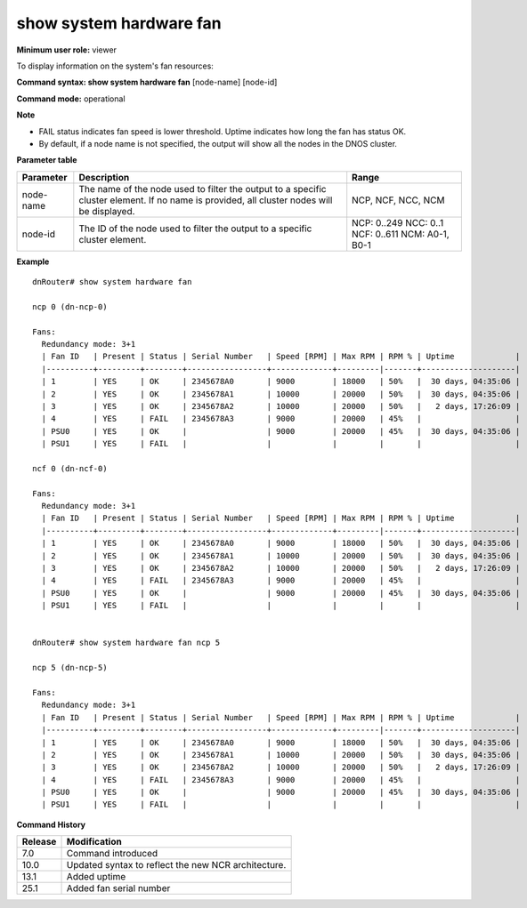 show system hardware fan
------------------------

**Minimum user role:** viewer

To display information on the system's fan resources:



**Command syntax: show system hardware fan** [node-name] [node-id]

**Command mode:** operational



**Note**

- FAIL status indicates fan speed is lower threshold. Uptime indicates how long the fan has status OK.

- By default, if a node name is not specified, the output will show all the nodes in the DNOS cluster.

.. - By default (if node name not specified), output will show all the nodes in DNOS cluster.

	- FAIL status indicates fan speed is lower threshold. Uptime indicates how long the fan has status OK.

**Parameter table**

+-----------+--------------------------------------------------------------------------------------------------------------------------------------------+---------------------+
| Parameter | Description                                                                                                                                | Range               |
+===========+============================================================================================================================================+=====================+
| node-name | The name of the node used to filter the output to a specific cluster element. If no name is provided, all cluster nodes will be displayed. | NCP, NCF, NCC, NCM  |
+-----------+--------------------------------------------------------------------------------------------------------------------------------------------+---------------------+
| node-id   | The ID of the node used to filter the output to a specific cluster element.                                                                | NCP: 0..249         |
|           |                                                                                                                                            | NCC: 0..1           |
|           |                                                                                                                                            | NCF: 0..611         |
|           |                                                                                                                                            | NCM: A0-1, B0-1     |
+-----------+--------------------------------------------------------------------------------------------------------------------------------------------+---------------------+



**Example**
::

	dnRouter# show system hardware fan
	
	ncp 0 (dn-ncp-0)

	Fans:
	  Redundancy mode: 3+1
	  | Fan ID   | Present | Status | Serial Number   | Speed [RPM] | Max RPM | RPM % | Uptime             |
	  |----------+---------+--------+-----------------+-------------+---------|-------+--------------------|
	  | 1        | YES     | OK     | 2345678A0       | 9000        | 18000   | 50%   |  30 days, 04:35:06 |
	  | 2        | YES     | OK     | 2345678A1       | 10000       | 20000   | 50%   |  30 days, 04:35:06 |
	  | 3        | YES     | OK     | 2345678A2       | 10000       | 20000   | 50%   |   2 days, 17:26:09 |
	  | 4        | YES     | FAIL   | 2345678A3       | 9000        | 20000   | 45%   |                    |
	  | PSU0     | YES     | OK     |                 | 9000        | 20000   | 45%   |  30 days, 04:35:06 |
	  | PSU1     | YES     | FAIL   |                 |             |         |       |                    |
	
	ncf 0 (dn-ncf-0)
	
	Fans:
	  Redundancy mode: 3+1
	  | Fan ID   | Present | Status | Serial Number   | Speed [RPM] | Max RPM | RPM % | Uptime             |
	  |----------+---------+--------+-----------------+-------------+---------|-------+--------------------|
	  | 1        | YES     | OK     | 2345678A0       | 9000        | 18000   | 50%   |  30 days, 04:35:06 |
	  | 2        | YES     | OK     | 2345678A1       | 10000       | 20000   | 50%   |  30 days, 04:35:06 |
	  | 3        | YES     | OK     | 2345678A2       | 10000       | 20000   | 50%   |   2 days, 17:26:09 |
	  | 4        | YES     | FAIL   | 2345678A3       | 9000        | 20000   | 45%   |                    |
	  | PSU0     | YES     | OK     |                 | 9000        | 20000   | 45%   |  30 days, 04:35:06 |
	  | PSU1     | YES     | FAIL   |                 |             |         |       |                    |


	dnRouter# show system hardware fan ncp 5
	
	ncp 5 (dn-ncp-5)
	
	Fans:
	  Redundancy mode: 3+1
	  | Fan ID   | Present | Status | Serial Number   | Speed [RPM] | Max RPM | RPM % | Uptime             |
	  |----------+---------+--------+-----------------+-------------+---------|-------+--------------------|
	  | 1        | YES     | OK     | 2345678A0       | 9000        | 18000   | 50%   |  30 days, 04:35:06 |
	  | 2        | YES     | OK     | 2345678A1       | 10000       | 20000   | 50%   |  30 days, 04:35:06 |
	  | 3        | YES     | OK     | 2345678A2       | 10000       | 20000   | 50%   |   2 days, 17:26:09 |
	  | 4        | YES     | FAIL   | 2345678A3       | 9000        | 20000   | 45%   |                    |
	  | PSU0     | YES     | OK     |                 | 9000        | 20000   | 45%   |  30 days, 04:35:06 |
	  | PSU1     | YES     | FAIL   |                 |             |         |       |                    |

	
	

.. **Help line:** show system hardware fan information

**Command History**

+---------+-----------------------------------------------------+
| Release | Modification                                        |
+=========+=====================================================+
| 7.0     | Command introduced                                  |
+---------+-----------------------------------------------------+
| 10.0    | Updated syntax to reflect the new NCR architecture. |
+---------+-----------------------------------------------------+
| 13.1    | Added uptime                                        |
+---------+-----------------------------------------------------+
| 25.1    | Added fan serial number                             |
+---------+-----------------------------------------------------+
